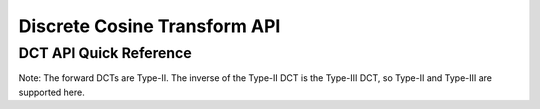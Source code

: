.. _dct_api:

Discrete Cosine Transform API
=============================


DCT API Quick Reference
-----------------------

Note: The forward DCTs are Type-II.  The inverse of the Type-II DCT is the Type-III DCT, so Type-II 
and Type-III are supported here.

.. csv-table:: DCT Functions - Quick Reference
    :file: dct_functions.csv
    :widths: 40, 30, 30
    :header-rows: 1


.. raw:: latex

  \newpage


.. doxygengroup:: dct_api

